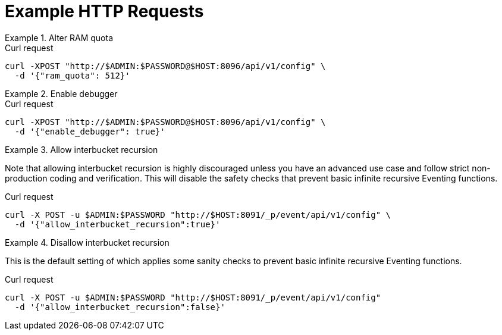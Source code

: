 = Example HTTP Requests

.Alter RAM quota
====
.Curl request
[source,sh]
----
curl -XPOST "http://$ADMIN:$PASSWORD@$HOST:8096/api/v1/config" \
  -d '{"ram_quota": 512}'
----
====

.Enable debugger
====
.Curl request
[source,sh]
----
curl -XPOST "http://$ADMIN:$PASSWORD@$HOST:8096/api/v1/config" \
  -d '{"enable_debugger": true}'
----
====

.Allow interbucket recursion
====
Note that allowing interbucket recursion is highly discouraged unless you have an advanced use case and follow strict non-production coding and verification.
This will disable the safety checks that prevent basic infinite recursive Eventing functions.

.Curl request
[source,sh]
----
curl -X POST -u $ADMIN:$PASSWORD "http://$HOST:8091/_p/event/api/v1/config" \
  -d '{"allow_interbucket_recursion":true}'
----
====

.Disallow interbucket recursion
====
This is the default setting of which applies some sanity checks to prevent basic infinite recursive Eventing functions.

.Curl request
[source,sh]
----
curl -X POST -u $ADMIN:$PASSWORD "http://$HOST:8091/_p/event/api/v1/config" 
  -d '{"allow_interbucket_recursion":false}'
----
====
